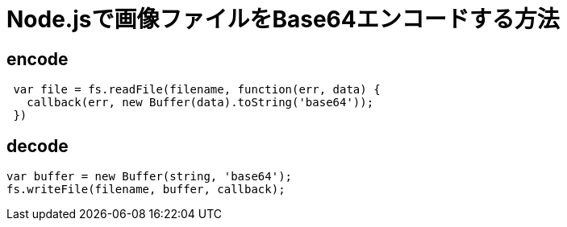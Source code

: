 # Node.jsで画像ファイルをBase64エンコードする方法

:hp-tags: node.js, javascript

## encode

```
 var file = fs.readFile(filename, function(err, data) {
   callback(err, new Buffer(data).toString('base64'));
 })
```


## decode

```
var buffer = new Buffer(string, 'base64');
fs.writeFile(filename, buffer, callback);
```